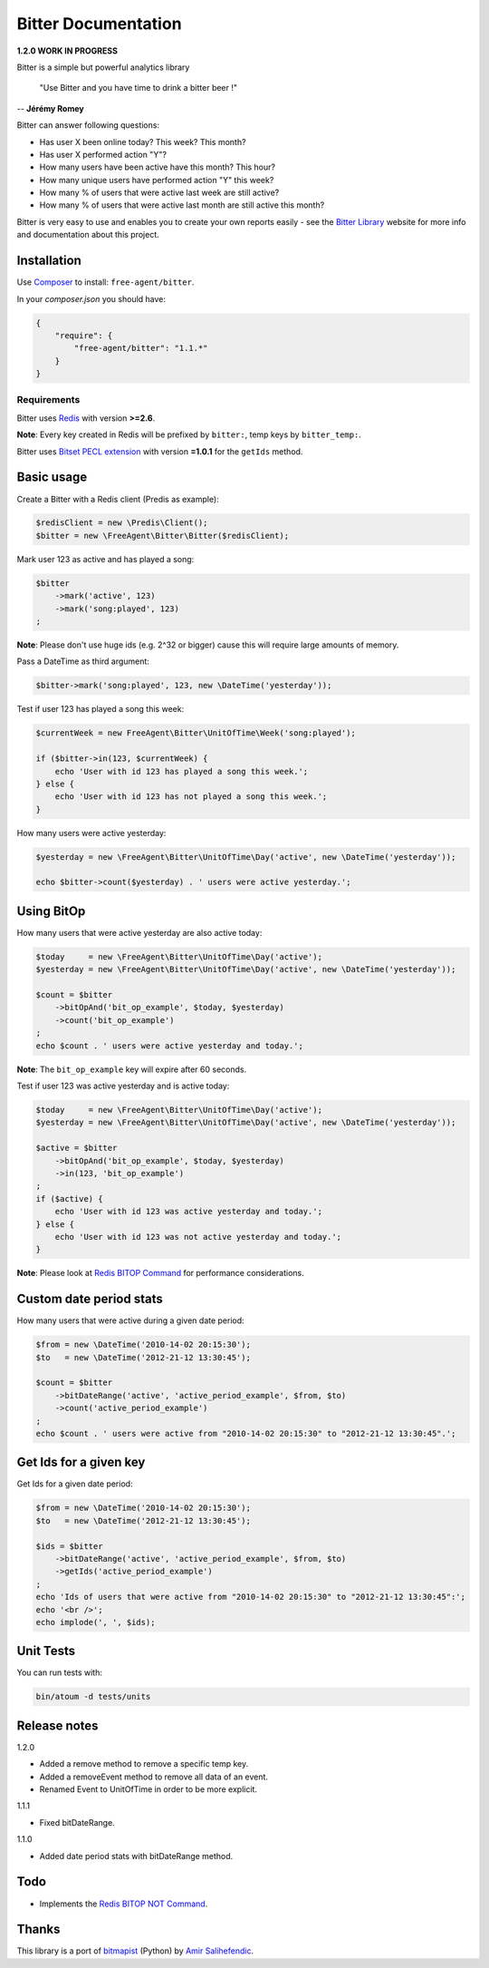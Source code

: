 Bitter Documentation
====================

.. image:: https://secure.travis-ci.org/jeremyFreeAgent/Bitter.png?branch=master
   :target: http://travis-ci.org/jeremyFreeAgent/Bitter

**1.2.0 WORK IN PROGRESS**

Bitter is a simple but powerful analytics library

    "Use Bitter and you have time to drink a bitter beer !"

-- **Jérémy Romey**

Bitter can answer following questions:

* Has user X been online today? This week? This month?
* Has user X performed action "Y"?
* How many users have been active have this month? This hour?
* How many unique users have performed action "Y" this week?
* How many % of users that were active last week are still active?
* How many % of users that were active last month are still active this month?

Bitter is very easy to use and enables you to create your own reports easily - see the `Bitter Library <http://bitter.free-agent.fr/>`_ website for more info and documentation about this project.

Installation
------------
Use `Composer <https://github.com/composer/composer/>`_ to install: ``free-agent/bitter``.

In your `composer.json` you should have:

.. code-block:: yaml

    {
        "require": {
            "free-agent/bitter": "1.1.*"
        }
    }

Requirements
~~~~~~~~~~~~
Bitter uses `Redis <http://redis.io>`_  with version **>=2.6**.

**Note**: Every key created in Redis will be prefixed by ``bitter:``, temp keys by ``bitter_temp:``.

Bitter uses `Bitset PECL extension <http://pecl.php.net/package/Bitset>`_  with version **=1.0.1** for the ``getIds`` method.

Basic usage
-----------
Create a Bitter with a Redis client (Predis as example):

.. code-block:: php

    $redisClient = new \Predis\Client();
    $bitter = new \FreeAgent\Bitter\Bitter($redisClient);

Mark user 123 as active and has played a song:

.. code-block:: php

    $bitter
        ->mark('active', 123)
        ->mark('song:played', 123)
    ;

**Note**: Please don't use huge ids (e.g. 2^32 or bigger) cause this will require large amounts of memory.

Pass a DateTime as third argument:

.. code-block:: php

    $bitter->mark('song:played', 123, new \DateTime('yesterday'));

Test if user 123 has played a song this week:

.. code-block:: php

    $currentWeek = new FreeAgent\Bitter\UnitOfTime\Week('song:played');

    if ($bitter->in(123, $currentWeek) {
        echo 'User with id 123 has played a song this week.';
    } else {
        echo 'User with id 123 has not played a song this week.';
    }

How many users were active yesterday:

.. code-block:: php

    $yesterday = new \FreeAgent\Bitter\UnitOfTime\Day('active', new \DateTime('yesterday'));

    echo $bitter->count($yesterday) . ' users were active yesterday.';

Using BitOp
-----------
How many users that were active yesterday are also active today:

.. code-block:: php

    $today     = new \FreeAgent\Bitter\UnitOfTime\Day('active');
    $yesterday = new \FreeAgent\Bitter\UnitOfTime\Day('active', new \DateTime('yesterday'));

    $count = $bitter
        ->bitOpAnd('bit_op_example', $today, $yesterday)
        ->count('bit_op_example')
    ;
    echo $count . ' users were active yesterday and today.';

**Note**: The ``bit_op_example`` key will expire after 60 seconds.

Test if user 123 was active yesterday and is active today:

.. code-block:: php

    $today     = new \FreeAgent\Bitter\UnitOfTime\Day('active');
    $yesterday = new \FreeAgent\Bitter\UnitOfTime\Day('active', new \DateTime('yesterday'));

    $active = $bitter
        ->bitOpAnd('bit_op_example', $today, $yesterday)
        ->in(123, 'bit_op_example')
    ;
    if ($active) {
        echo 'User with id 123 was active yesterday and today.';
    } else {
        echo 'User with id 123 was not active yesterday and today.';
    }

**Note**: Please look at `Redis BITOP Command <http://redis.io/commands/bitop>`_ for performance considerations.

Custom date period stats
------------------------
How many users that were active during a given date period:

.. code-block:: php

    $from = new \DateTime('2010-14-02 20:15:30');
    $to   = new \DateTime('2012-21-12 13:30:45');

    $count = $bitter
        ->bitDateRange('active', 'active_period_example', $from, $to)
        ->count('active_period_example')
    ;
    echo $count . ' users were active from "2010-14-02 20:15:30" to "2012-21-12 13:30:45".';

Get Ids for a given key
-----------------------
Get Ids for a given date period:

.. code-block:: php

    $from = new \DateTime('2010-14-02 20:15:30');
    $to   = new \DateTime('2012-21-12 13:30:45');

    $ids = $bitter
        ->bitDateRange('active', 'active_period_example', $from, $to)
        ->getIds('active_period_example')
    ;
    echo 'Ids of users that were active from "2010-14-02 20:15:30" to "2012-21-12 13:30:45":';
    echo '<br />';
    echo implode(', ', $ids);

Unit Tests
----------

You can run tests with:

.. code-block:: sh

    bin/atoum -d tests/units

Release notes
-------------

1.2.0

* Added a remove method to remove a specific temp key.
* Added a removeEvent method to remove all data of an event.
* Renamed Event to UnitOfTime in order to be more explicit.

1.1.1

* Fixed bitDateRange.

1.1.0

* Added date period stats with bitDateRange method.

Todo
----
* Implements the `Redis BITOP NOT Command <http://redis.io/commands/bitop>`_.

Thanks
------
This library is a port of `bitmapist <https://github.com/Doist/bitmapist/>`_ (Python) by `Amir Salihefendic <http://amix.dk/>`_.
